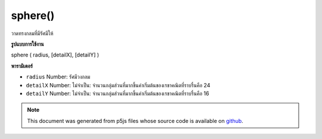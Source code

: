 .. raw:: html

	<script src="https://sketch.netpie.io/widget/p5-widget.js"></script>

sphere()
========

วาดทรงกลมที่มีรัศมีให้

.. Draw a sphere with given radius
**รูปแบบการใช้งาน**

sphere ( radius, [detailX], [detailY] )

**พารามิเตอร์**

- ``radius``  Number: รัศมีวงกลม

- ``detailX``  Number: ไม่จำเป็น: จำนวนกลุ่มส่วนที่มากขึ้นค่าเริ่มต้นของเรขาคณิตที่ราบรื่นคือ 24

- ``detailY``  Number: ไม่จำเป็น: จำนวนกลุ่มส่วนที่มากขึ้นค่าเริ่มต้นของเรขาคณิตที่ราบรื่นคือ 16

.. ``radius``  Number: radius of circle
.. ``detailX``  Number: optional: number of segments,
                                   the more segments the smoother geometry
                                   default is 24
.. ``detailY``  Number: optional: number of segments,
                                   the more segments the smoother geometry
                                   default is 16

.. raw:: html

	<script type="text/p5" data-autoplay data-hide-sourcecode>
	// draw a sphere with radius 200
	function setup(){
	  createCanvas(100, 100, WEBGL);
	}
	
	function draw(){
	  background(200);
	  sphere(50);
	}

	</script>

	<br><br>

.. note:: This document was generated from p5js files whose source code is available on `github <https://github.com/processing/p5.js>`_.
